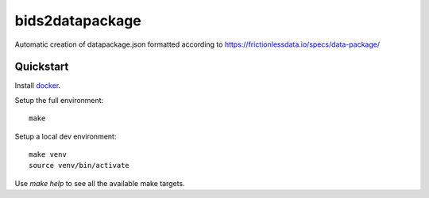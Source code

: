 bids2datapackage
================

Automatic creation of datapackage.json formatted according to https://frictionlessdata.io/specs/data-package/

Quickstart
----------

Install `docker`_.

Setup the full environment::

  make

Setup a local dev environment::

  make venv
  source venv/bin/activate

Use `make help` to see all the available make targets.

.. _`docker`: https://docs.docker.com/engine/understanding-docker/
